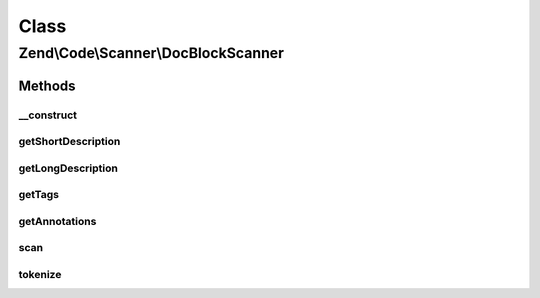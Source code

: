 .. Code/Scanner/DocBlockScanner.php generated using docpx on 01/30/13 03:02pm


Class
*****

Zend\\Code\\Scanner\\DocBlockScanner
====================================

Methods
-------

__construct
+++++++++++

.. function:: __construct()


    @param  string $docComment

    :param null|NameInformation: 



getShortDescription
+++++++++++++++++++

.. function:: getShortDescription()


    @return string



getLongDescription
++++++++++++++++++

.. function:: getLongDescription()


    @return string



getTags
+++++++

.. function:: getTags()


    @return array



getAnnotations
++++++++++++++

.. function:: getAnnotations()


    @return array



scan
++++

.. function:: scan()


    @return void



tokenize
++++++++

.. function:: tokenize()


    @return array



